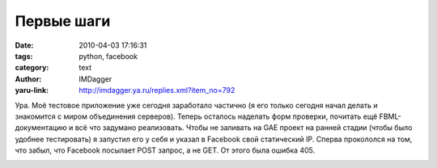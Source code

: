 Первые шаги
===========
:date: 2010-04-03 17:16:31
:tags: python, facebook
:category: text
:author: IMDagger
:yaru-link: http://imdagger.ya.ru/replies.xml?item_no=792

Ура. Моё тестовое приложение уже сегодня заработало частично (я его
только сегодня начал делать и знакомится с миром объединения серверов).
Теперь осталось наделать форм проверки, почитать ещё FBML-документацию и
всё что задумано реализовать. Чтобы не заливать на GAE проект на ранней
стадии (чтобы было удобнее тестировать) я запустил его у себя и указал в
Facebook свой статический IP. Сперва прокололся на том, что забыл, что
Facebook посылает POST запрос, а не GET. От этого была ошибка 405.

.. class:: text-center

|image0|

.. |image0| image:: http://img-fotki.yandex.ru/get/4309/imdagger.6/0_29a65_8cfdd1f9_L
   :target: http://fotki.yandex.ru/users/imdagger/view/170597/
